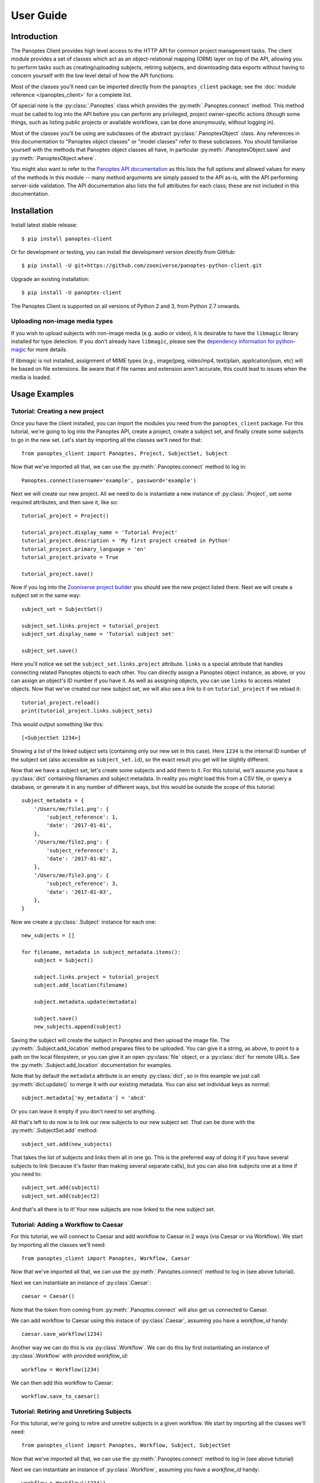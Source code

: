 User Guide
==========

Introduction
------------

The Panoptes Client provides high level access to the HTTP API for common
project management tasks. The client module provides a set of classes which act
as an object-relational mapping (ORM) layer on top of the API, allowing you to
perform tasks such as creating/uploading subjects, retiring subjects, and
downloading data exports without having to concern yourself with the low level
detail of how the API functions.

Most of the classes you'll need can be imported directly from the
``panoptes_client`` package; see the :doc:`module reference </panoptes_client>`
for a complete list.

Of special note is the :py:class:`.Panoptes` class which provides the
:py:meth:`.Panoptes.connect` method. This method must be called to log into the
API before you can perform any privileged, project owner-specific actions
(though some things, such as listing public projects or available workflows,
can be done anonymously, without logging in).

Most of the classes you'll be using are subclasses of the abstract
:py:class:`.PanoptesObject` class. Any references in this documentation to
"Panoptes object classes" or "model classes" refer to these subclasses. You
should familiarise yourself with the methods that Panoptes object classes all
have, in particular :py:meth:`.PanoptesObject.save` and
:py:meth:`.PanoptesObject.where`.

You might also want to refer to the `Panoptes API documentation
<https://panoptes.docs.apiary.io/>`_ as this lists the full options and allowed
values for many of the methods in this module -- many method arguments are
simply passed to the API as-is, with the API performing server-side validation.
The API documentation also lists the full attributes for each class; these are
not included in this documentation.

Installation
------------

Install latest stable release::

    $ pip install panoptes-client

Or for development or testing, you can install the development version directly
from GitHub::

    $ pip install -U git+https://github.com/zooniverse/panoptes-python-client.git

Upgrade an existing installation::

    $ pip install -U panoptes-client

The Panoptes Client is supported on all versions of Python 2 and 3, from Python
2.7 onwards.

Uploading non-image media types
~~~~~~~~~~~~~~~~~~~~~~~~~~~~~~~

If you wish to upload subjects with non-image media (e.g. audio or video),
it is desirable to have the ``libmagic`` library installed for type detection.
If you don't already have ``libmagic``, please see the `dependency information 
for python-magic <https://github.com/ahupp/python-magic#installation>`_ for
more details.

If `libmagic` is not installed, assignment of MIME types (e.g., image/jpeg,
video/mp4, text/plain, application/json, etc) will be based on file extensions.
Be aware that if file names and extension aren't accurate, this could lead to
issues when the media is loaded.

Usage Examples
--------------

Tutorial: Creating a new project
~~~~~~~~~~~~~~~~~~~~~~~~~~~~~~~~

Once you have the client installed, you can import the modules you need from the
``panoptes_client`` package. For this tutorial, we're going to log into the
Panoptes API, create a project, create a subject set, and finally create some
subjects to go in the new set. Let's start by importing all the classes we'll
need for that::

    from panoptes_client import Panoptes, Project, SubjectSet, Subject

Now that we've imported all that, we can use the :py:meth:`.Panoptes.connect`
method to log in::

    Panoptes.connect(username='example', password='example')

Next we will create our new project. All we need to do is instantiate a new
instance of :py:class:`.Project`, set some required attributes, and then save
it, like so::

    tutorial_project = Project()

    tutorial_project.display_name = 'Tutorial Project'
    tutorial_project.description = 'My first project created in Python'
    tutorial_project.primary_language = 'en'
    tutorial_project.private = True

    tutorial_project.save()


Now if you log into the `Zooniverse project builder
<https://www.zooniverse.org/lab>`_ you should see the new project listed there.
Next we will create a subject set in the same way::

    subject_set = SubjectSet()

    subject_set.links.project = tutorial_project
    subject_set.display_name = 'Tutorial subject set'

    subject_set.save()

Here you'll notice we set the ``subject_set.links.project`` attribute. ``links``
is a special attribute that handles connecting related Panoptes objects to each
other. You can directly assign a Panoptes object instance, as above, or you can
assign an object's ID number if you have it. As well as assigning objects, you
can use ``links`` to access related objects. Now that we've created our new
subject set, we will also see a link to it on ``tutorial_project`` if we reload
it::

    tutorial_project.reload()
    print(tutorial_project.links.subject_sets)

This would output something like this::

    [<SubjectSet 1234>]

Showing a list of the linked subject sets (containing only our new set in this
case). Here ``1234`` is the internal ID number of the subject set (also
accessible as ``subject_set.id``), so the exact result you get will be slightly
different.

Now that we have a subject set, let's create some subjects and add them to it.
For this tutorial, we'll assume you have a :py:class:`dict` containing filenames
and subject metadata. In reality you might load this from a CSV file, or query a
database, or generate it in any number of different ways, but this would be
outside the scope of this tutorial::

    subject_metadata = {
        '/Users/me/file1.png': {
            'subject_reference': 1,
            'date': '2017-01-01',
        },
        '/Users/me/file2.png': {
            'subject_reference': 2,
            'date': '2017-01-02',
        },
        '/Users/me/file3.png': {
            'subject_reference': 3,
            'date': '2017-01-03',
        },
    }

Now we create a :py:class:`.Subject` instance for each one::

    new_subjects = []

    for filename, metadata in subject_metadata.items():
        subject = Subject()

        subject.links.project = tutorial_project
        subject.add_location(filename)

        subject.metadata.update(metadata)

        subject.save()
        new_subjects.append(subject)

Saving the subject will create the subject in Panoptes and then upload the
image file. The :py:meth:`.Subject.add_location` method prepares files to be
uploaded. You can give it a string, as above, to point to a path on the local
filesystem, or you can give it an open :py:class:`file` object, or a
:py:class:`dict` for remote URLs. See the :py:meth:`.Subject.add_location`
documentation for examples.


Note that by default the ``metadata`` attribute is an empty :py:class:`dict`,
so in this example we just call :py:meth:`dict.update()` to merge it with our
existing metadata. You can also set individual keys as normal::

    subject.metadata['my_metadata'] = 'abcd'

Or you can leave it empty if you don't need to set anything.

All that's left to do now is to link our new subjects to our new subject set.
That can be done with the :py:meth:`.SubjectSet.add` method::

    subject_set.add(new_subjects)

That takes the list of subjects and links them all in one go. This is the
preferred way of doing it if you have several subjects to link (because it's
faster than making several separate calls), but you can also link subjects one
at a time if you need to::

    subject_set.add(subject1)
    subject_set.add(subject2)

And that's all there is to it! Your new subjects are now linked to the new
subject set.

Tutorial: Adding a Workflow to Caesar
~~~~~~~~~~~~~~~~~~~~~~~~~~~~~~~~~~~~~~~~~~~
For this tutorial, we will connect to Caesar and add workflow to Caesar in 2 ways (via Caesar or via Workflow). We start by importing all the classes we'll need::

    from panoptes_client import Panoptes, Workflow, Caesar

Now that we've imported all that, we can use the :py:meth:`.Panoptes.connect`
method to log in (see above tutorial).

Next we can instantiate an instance of :py:class`.Caesar`::

    caesar = Caesar()

Note that the token from coming from :py:meth:`.Panoptes.connect` will also get us connected to Caesar.

We can add workflow to Caesar using this instace of :py:class`.Caesar`, assuming you have a `workflow_id` handy::

    caesar.save_workflow(1234)

Another way we can do this is via :py:class`.Workflow`. We can do this by first instantiating an instance of :py:class`.Workflow` with provided `workflow_id`::

    workflow = Workflow(1234)

We can then add this workflow to Caesar::

    workflow.save_to_caesar()



Tutorial: Retiring and Unretiring Subjects
~~~~~~~~~~~~~~~~~~~~~~~~~~~~~~~~~~~~~~~~~~~
For this tutorial, we're going to retire and unretire subjects in a given workflow. We start by importing all the classes we'll need::

    from panoptes_client import Panoptes, Workflow, Subject, SubjectSet

Now that we've imported all that, we can use the :py:meth:`.Panoptes.connect`
method to log in (see above tutorial)

Next we can instantiate an instance of :py:class`.Workflow`, assuming you have a `workflow_id` handy::

    workflow = Workflow('1234')

We can retire subjects by doing any one of the following, for these examples, we have a Subject with id `4321`::

    workflow.retire_subjects(4321)
    workflow.retire_subjects([4321])
    workflow.retire_subjects(Subject(4321))
    workflow.retire_subjects([Subject(4321)])

Similarly, we allow the ability to unretire subjects by subject by doing any one of the following, for these examples, we use a `Subject` with id `4321`::

    workflow.unretire_subjects(4321)
    workflow.unretire_subjects([4321])
    workflow.unretire_subjects(Subject(4321))
    workflow.unretire_subjects([Subject(4321)])

We also allow the ability to unretire subjects by `SubjectSet` by doing any on of the following, for these examples, we use a `SubjectSet` with id `5678`::

    workflow.unretire_subjects_by_subject_set(5678)
    workflow.unretire_subjects_by_subject_set([5678])
    workflow.unretire_subjects_by_subject_set(SubjectSet(5678))
    workflow.unretire_subjects_by_subject_set([SubjectSet(5678)])

Other examples
~~~~~~~~~~~~~~

Print all project titles::

    for project in Project.where():
        print(project.title)

Find a project by slug and print all its workflow names::

    project = Project.find(slug='zooniverse/example')
    for workflow in project.links.workflows:
        print(workflow.display_name)

List the subjects in a subject_set::

    subject_set = SubjectSet.find(1234)
    for subject in subject_set.subjects:
        print(subject.id)

Add subject set to first workflow in project::

    workflow = project.links.workflows[0]
    workflow.links.subject_sets.add(subject_set)

Look up user resource according to login / username::

    user_results = User.where(login='username')
    user = next(user_results)

Look up user resource for current logged in user::

    user = User.me()
    
Project owners and collaborators can update their users' project settings
(workflow_id only; for use with leveling up feature)::

    user = User.find("1234")
    project = Project.find("1234")
    new_settings = {"workflow_id": "1234"}

    ProjectPreferences.save_settings(
        project=project,
        user=user,
        settings=new_settings,
    )

Alternatively, the project ID and user ID can be passed in directly if they are
already known::

    ProjectPreferences.save_settings(
        project=project_id,
        user=user_id,
        settings=new_settings,
    )

Project owner/collaborator can also fetch all project settings for a project::

    project = Project.find("1234")

    pp_all = ProjectPreferences.fetch_settings(project=project)

    for pp in pp_all:
        print('Workflow ID: {}, User ID: {}'.format(pp.settings['workflow_id'], pp.raw['links']['user']))

Or the project settings for a particular user::

    project = Project.find("1234")
    user = User.find("1234")

    pp_all = ProjectPreferences.fetch_settings(project=project, user=user)

    pp = next(pp_all)
    print('Workflow ID: {}, User ID: {}'.format(pp.settings['workflow_id'], pp.raw['links']['user']))

Project settings can also be fetched with the project ID and user ID
directly if already known::

    pp_all = ProjectPreferences.fetch_settings(project=project_id, user=user_id)

    pp = next(pp_all)
    print('Workflow ID: {}, User ID: {}'.format(pp.settings['workflow_id'], pp.raw['links']['user']))

iNaturalist Imports
~~~~~~~~~~~~~~~~~~~
Importing iNaturalist observations to Panoptes as subjects is possible via an
API endpoint. Project owners and collaborators can use this client to send
a request to begin that import process::

    # The ID of the iNat taxon to be imported
    taxon_id = 1234

    # The subject set to which new subjects will be added
    subject_set_id = 5678

    Inaturalist.inat_import(taxon_id, subject_set_id)

As an optional parameter, the updated_since timestamp string can be included
and will filter obeservations by that parameter::

    Inaturalist.inat_import(taxon_id, subject_set_id, '2022-10-31')

Be aware that this command only initiates a background job on the Zooniverse
to import Observations. The request will return a 200 upon success, but there
is no progress to observe. You can refresh the subject set in the project builder
to see how far along it is, and the authenticated user will receive an email
when this job is completed.

Caesar features by Workflow
~~~~~~~~~~~~~~~~~~~~~~~~~~~~
Most Caesar use cases are usually through a workflow: the following are examples of Caesar functions that can be done via Workflow.

Add Caesar Extractor by Workflow::

    workflow = Workflow(1234)
    workflow.add_extractor('question', 'complete', 'T1', {'if_missing' : 'ignore'})

Add Reducer by Workflow::

    external_reducer_attributes = {
        'url': 'https://aggregation-caesar.zooniverse.org/reducers/optics_line_text_reducer',
        'filters': {
            'extractor_keys': ['alice']
        }
    }
    workflow.add_caesar_reducer('external', 'alice', external_reducer_attributes)

Adding Subject Rules by Workflow. When creating a rule, the `condition_string` argumentis a stringified array with the first item being a string identifying the operator. See https://zooniverse.github.io/caesar/#rules for examples of condition strings::

    condition_string = '["gte", ["lookup", "complete.0", 0], ["const", 30]]'
    workflow.add_caesar_rule(condition_string, 'subject')

Adding Subject Effect for a Subject Rule with id `1234` by Workflow. Ths particular effect being created will retire subjects early due to a consensus. ::

    workflow.add_caesar_rule_effect('subject', 1234, 'retire_subject', {'reason' : 'consensus'})

Project Copier
~~~~~~~~~~~~~~
The project copier feature clones an existing template project (i.e., projects which have the project.configuration `template` flag set as true and are not live).

You can set the template flag using the Project.save() method. See example below::

    project = Project(project_id)
    project.configuration = {"template": True}
    project.save()

**How to use**

This functionality can be accessed by the Panoptes python client. It exists on the Project module and can be called with the `copy` method::

    Project(project_id).copy()

You can also pass an optional `new_subject_set_name` parameter and this would be used to create a new SubjectSet for the newly cloned project::

    Project(project_id).copy(new_subject_set_name='My New Subject Set')

Data Exports
~~~~~~~~~~~~
The Panoptes Python Client allows you to generate, describe, and download data exports (e.g., classifications, subjects, workflows) via the Python ``panoptes_client`` library.

Multiple types of exports can be generated using the Python Client, including project-level products (classifications, subjects, workflows) and smaller scale classification exports (for workflows and subject sets).
For the examples below, we will demonstrate commands for a project wide classifications export, but these functions work for any export type.

**Get Exports**

As the name implies, this method downloads a data export over HTTP. This uses the `get_export` method and can be called by passing in the following parameters:

* *export_type*: string specifying which type of export should be downloaded.
* *generate*: a boolean specifying whether to generate a new export and wait for it to be ready, or to just download the latest existing export. Default is False.
* *wait*: a boolean specifying whether to wait for an in-progress export to finish, if there is one. Has no effect if `generate` is true (wait will occur in this case). Default is False.
* *wait_timeout*: the number of seconds to wait if `wait` is True or `generate` is True. Has no effect if `wait` and `generate` are both False. Default is None (wait indefinetly).

Examples::

    # Fetch existing export
    classification_export = Project(1234).get_export('classifications')

    # Generate export, wait indefinetly for result to complete
    classification_export = Project(1234).get_export('classifications', generate=True)

    # Fetch export currently being processed, wait up to 600 seconds for export to complete
    classification_export = Project(1234).get_export('classifications', wait=True, wait_timeout=600)

The returned Response object has two additional attributes as a convenience for working with the CSV content; `csv_reader` and `csv_dictreader`, which are wrappers for `csv.reader()` and `csv.DictReader` respectively.
These wrappers take care of correctly decoding the export content for the CSV parser::

    classification_export = Project(1234).get_export('classifications')
    for row in classification_export.csv_dictreader():
        print(row)

**Generate Exports**

As the name implies, this method generates/starts a data export. This uses the `generate_export` method and can be called by passing in the `export_type` parameter::

    export_info = Project(1234).generate_export('classifications')

This kick off the export generation process and returns `export_info` as a dictionary containing the metadata on the selected export.

**Describing Exports**

This method fetches information/metadata about a specific type of export. This uses the `describe_export` method and can be called by passing the `export_type` (e.g., classifications, subjects) this way::

    export_info = Project(1234).describe_export('classifications')

This would return `export_info` as a dictionary containing the metadata on the selected export.

Subject Set Classification Exports
++++++++++++++++++++++++++++++++++

As mentioned above, it is possible to request a classifications export for project, workflow, or subject set scope.
For the subject set classification export, classifications are included in the export if they satisfy two selection criteria:

1. The subject referenced in the classification is a member of the relevant subject set.
2. The relevant subject set is currently linked to the workflow referenced in the classification.

Example Usage::

    # For a SubjectSet, check which Workflows to which it is currently linked
    subject_set = SubjectSet.find(1234)
    for wf in subject_set.links.workflows:
        print(wf.id, wf.display_name)

    # Generate Export
    subject_set_classification_export = subject_set.get_export('classifications', generate=True)

Automated Aggregation of Classifications
++++++++++++++++++++++++++++++++++++++++

The Zooniverse supports research teams by maintaining the ``panoptes_aggregation`` Python package
(see `docs <https://aggregation-caesar.zooniverse.org/docs>`_ and `repo <https://github.com/zooniverse/aggregation-for-caesar>`_).
This software requires local installation to run, which can be a deterrent for its use.
As an alternative to installing and running this aggregation code, we provide a Zooniverse-hosted service for producing aggregated results for simple datasets.
This "batch aggregation" feature is built to perform simple workflow-level data aggregation that uses baseline extractors and reducers without any custom configuration.
Please see :py:meth:`.Workflow.run_aggregation` and :py:meth:`.Workflow.get_batch_aggregation_links` docstrings for full details.

Example Usage::

    # Generate input data exports: workflow-level classification export and project-level workflows export
    Workflow(1234).generate_export('classification')
    Project(2345).generate_export('workflows')

    # Request batch aggregation data product
    Workflow(1234).run_aggregation()

    # Fetch batch aggregation download URLs
    urls = Workflow(1234).get_batch_aggregation_links()
    print(urls)

    # Load Reductions CSV using Pandas
    pd.read_csv(urls['reductions'])
